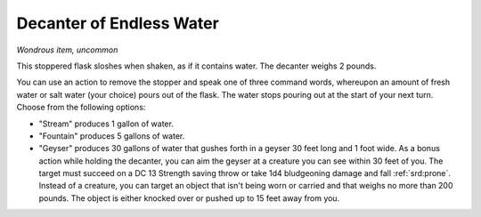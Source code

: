 
.. _srd:decanter-of-endless-water:

Decanter of Endless Water
------------------------------------------------------


*Wondrous item, uncommon*

This stoppered flask sloshes when shaken, as if it contains water. The
decanter weighs 2 pounds.

You can use an action to remove the stopper and speak one of three
command words, whereupon an amount of fresh water or salt water (your
choice) pours out of the flask. The water stops pouring out at the start
of your next turn. Choose from the following options:

-  "Stream" produces 1 gallon of water.

-  "Fountain" produces 5 gallons of water.

-  "Geyser" produces 30 gallons of water that gushes forth in a geyser
   30 feet long and 1 foot wide. As a bonus action while holding the
   decanter, you can aim the geyser at a creature you can see within
   30 feet of you. The target must succeed on a DC 13 Strength saving
   throw or take 1d4 bludgeoning damage and fall :ref:`srd:prone`. Instead of a
   creature, you can target an object that isn't being worn or carried
   and that weighs no more than 200 pounds. The object is either
   knocked over or pushed up to 15 feet away from you.
